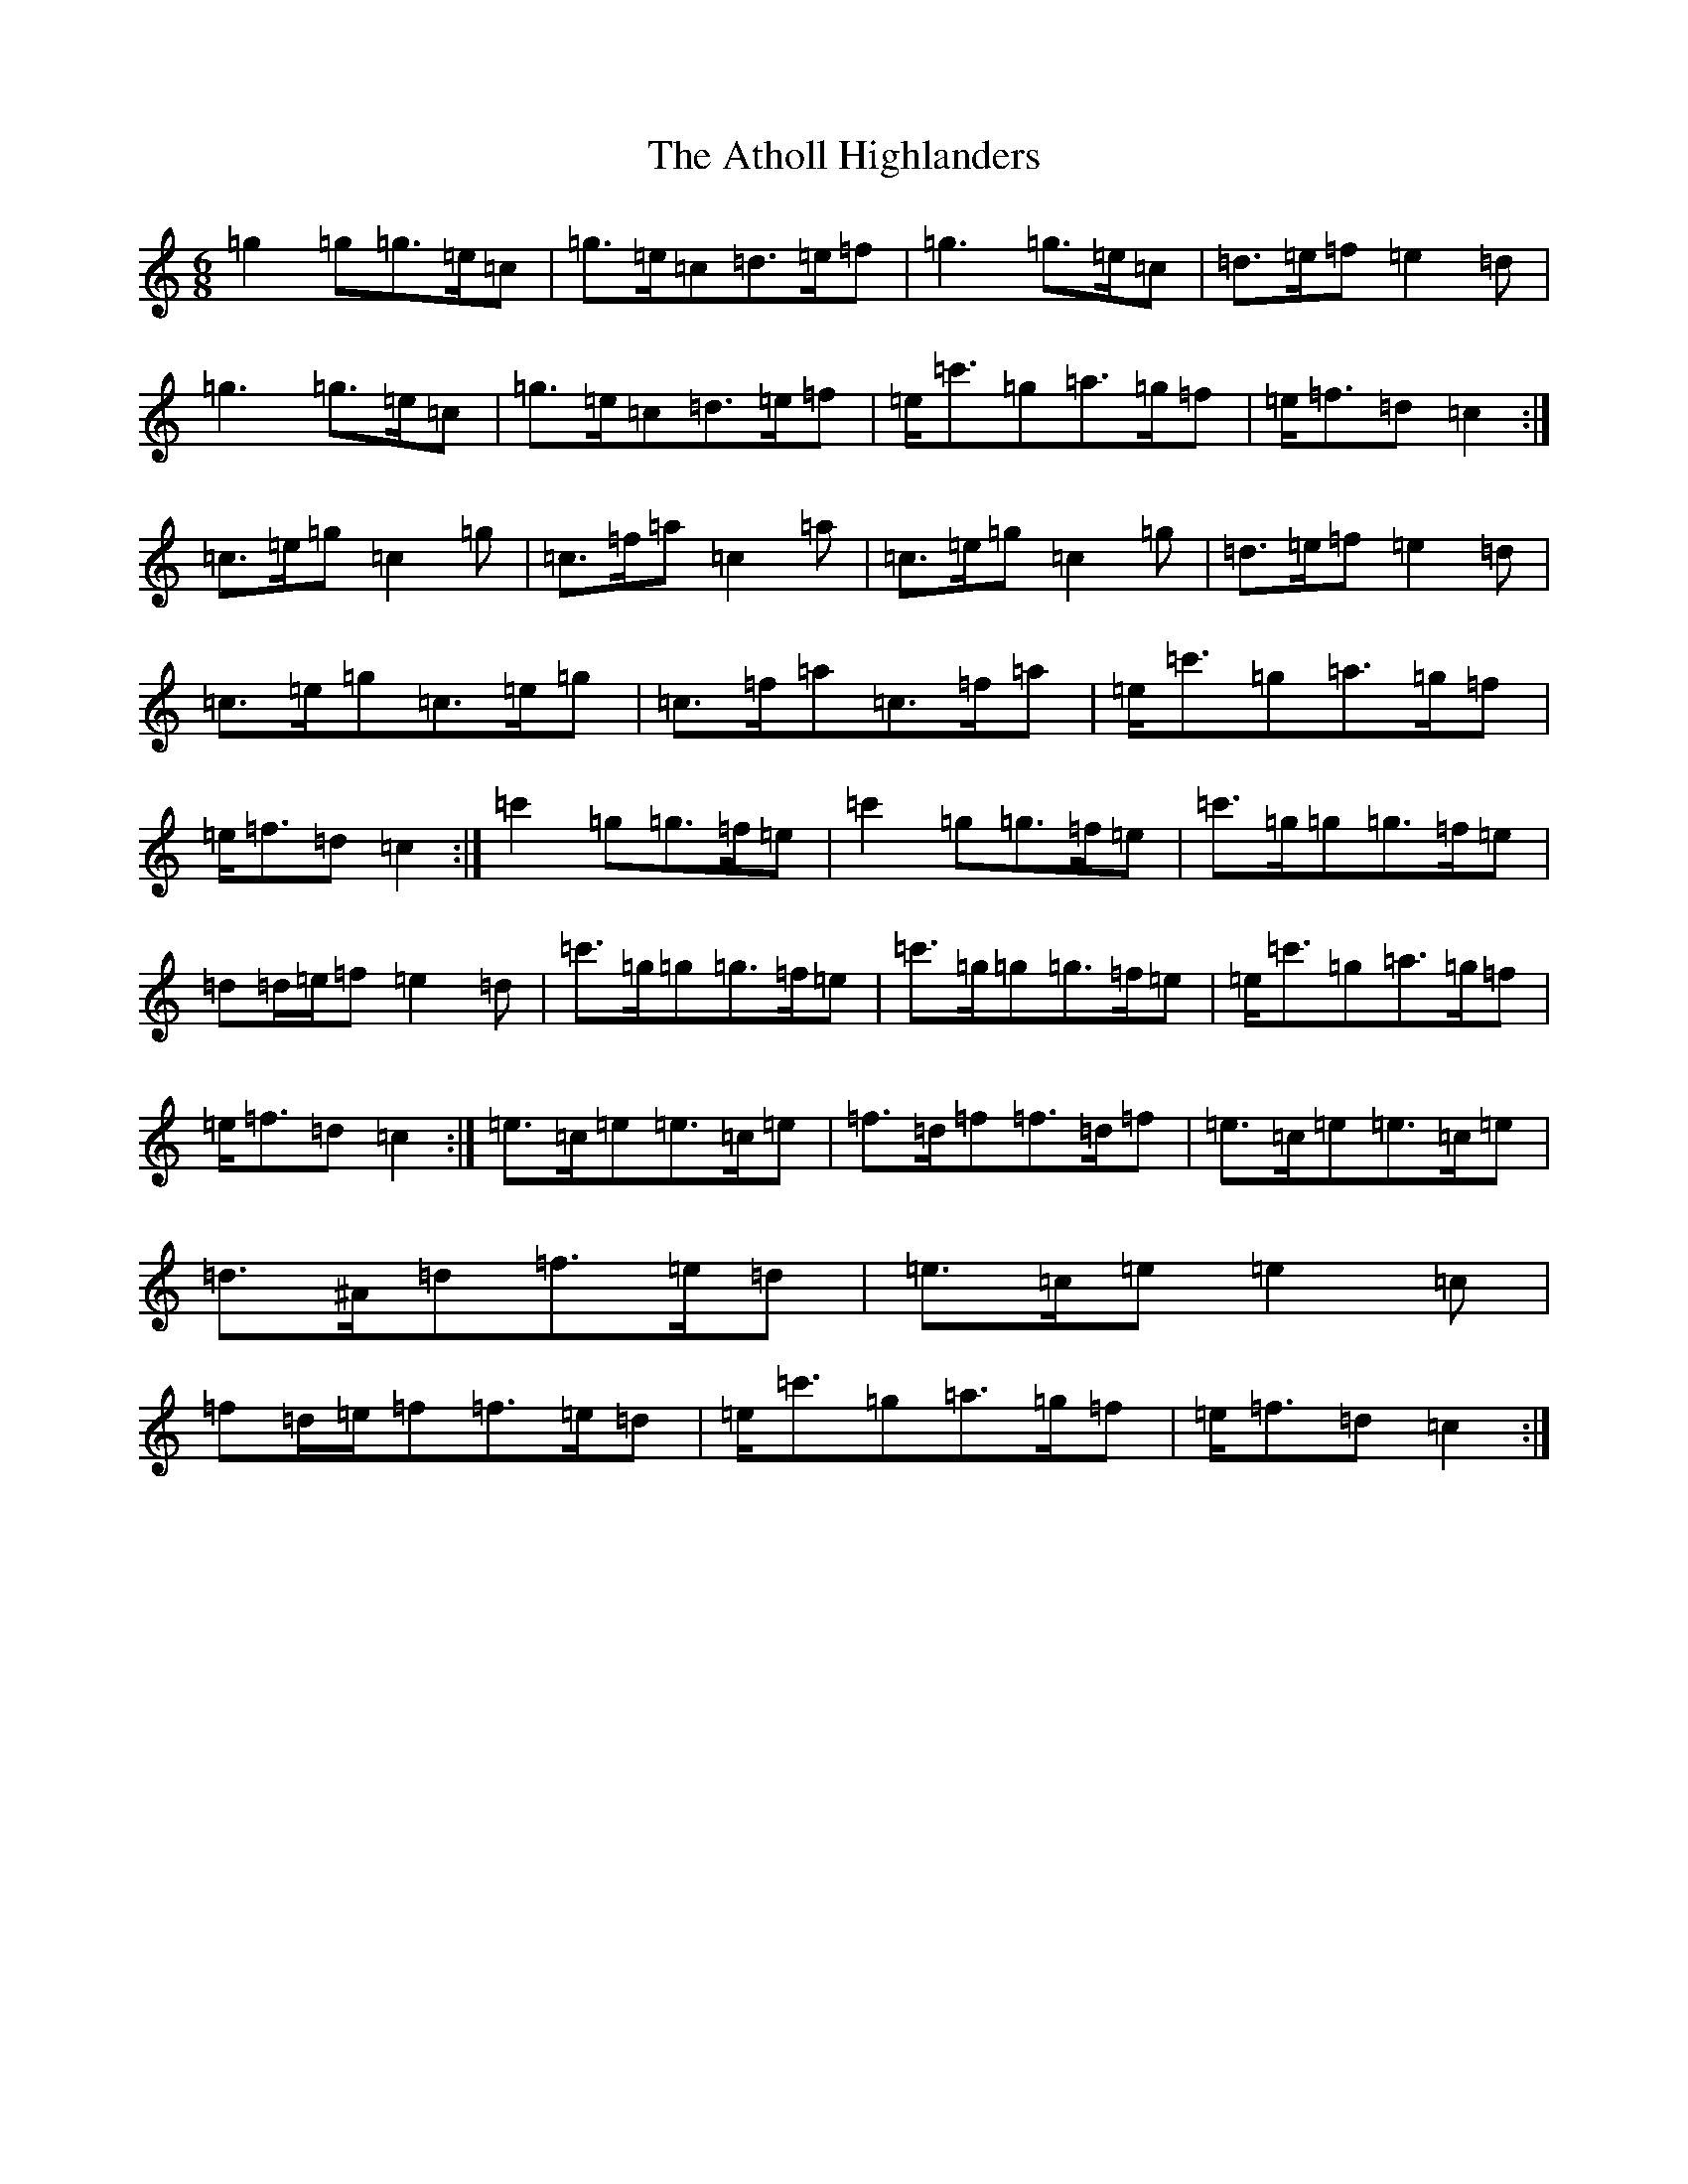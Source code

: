 X: 1046
T: Atholl Highlanders, The
S: https://thesession.org/tunes/107#setting107
Z: A Major
R: jig
M:6/8
L:1/8
K: C Major
=g2=g=g>=e=c|=g>=e=c=d>=e=f|=g3=g>=e=c|=d>=e=f=e2=d|=g3=g>=e=c|=g>=e=c=d>=e=f|=e<=c'=g=a>=g=f|=e<=f=d=c2:|=c>=e=g=c2=g|=c>=f=a=c2=a|=c>=e=g=c2=g|=d>=e=f=e2=d|=c>=e=g=c>=e=g|=c>=f=a=c>=f=a|=e<=c'=g=a>=g=f|=e<=f=d=c2:|=c'2=g=g>=f=e|=c'2=g=g>=f=e|=c'>=g=g=g>=f=e|=d=d/2=e/2=f=e2=d|=c'>=g=g=g>=f=e|=c'>=g=g=g>=f=e|=e<=c'=g=a>=g=f|=e<=f=d=c2:|=e>=c=e=e>=c=e|=f>=d=f=f>=d=f|=e>=c=e=e>=c=e|=d>^A=d=f>=e=d|=e>=c=e=e2=c|=f=d/2=e/2=f=f>=e=d|=e<=c'=g=a>=g=f|=e<=f=d=c2:|